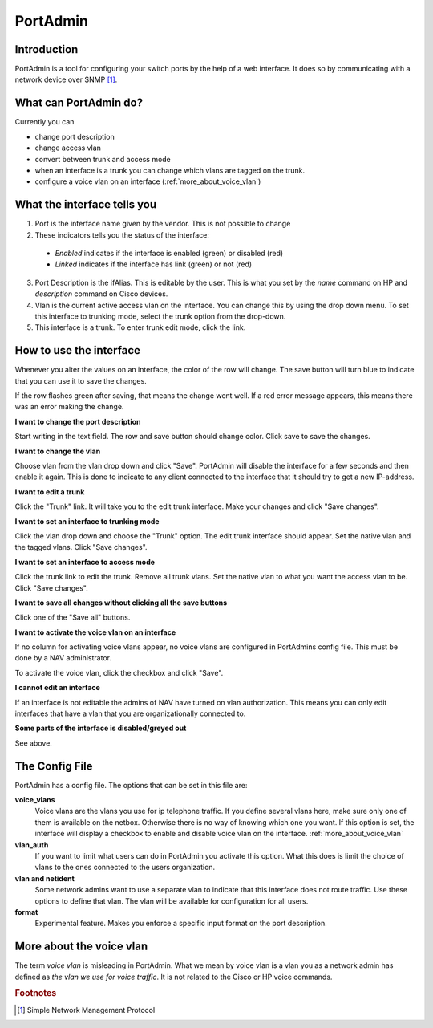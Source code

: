=========
PortAdmin
=========


Introduction
============

PortAdmin is a tool for configuring your switch ports by the help of a web
interface. It does so by communicating with a network device over SNMP [#f1]_.


What can PortAdmin do?
======================

Currently you can

* change port description
* change access vlan
* convert between trunk and access mode
* when an interface is a trunk you can change which vlans are tagged on the
  trunk.
* configure a voice vlan on an interface (:ref:`more_about_voice_vlan`)


What the interface tells you
============================

.. image:: portadmin-portlist.png

1. Port is the interface name given by the vendor. This is not possible to
   change
2. These indicators tells you the status of the interface:

  * *Enabled* indicates if the interface is enabled (green) or disabled (red)
  * *Linked* indicates if the interface has link (green) or not (red)

3. Port Description is the ifAlias. This is editable by the user. This is
   what you set by the `name` command on HP and `description` command on Cisco
   devices.
4. Vlan is the current active access vlan on the interface. You can change
   this by using the drop down menu. To set this interface to trunking mode,
   select the trunk option from the drop-down.
5. This interface is a trunk. To enter trunk edit mode, click the link.


How to use the interface
========================

Whenever you alter the values on an interface, the color of the row will
change. The save button will turn blue to indicate that you can use it to save
the changes.

.. image:: portadmin-change.png

If the row flashes green after saving, that means the change went well. If a
red error message appears, this means there was an error making the change.


**I want to change the port description**

Start writing in the text field. The row and save button should change
color. Click save to save the changes.

**I want to change the vlan**

Choose vlan from the vlan drop down and click "Save". PortAdmin will disable the
interface for a few seconds and then enable it again. This is done to indicate
to any client connected to the interface that it should try to get a new
IP-address.

**I want to edit a trunk**

Click the "Trunk" link. It will take you to the edit trunk interface. Make
your changes and click "Save changes".

**I want to set an interface to trunking mode**

Click the vlan drop down and choose the "Trunk" option. The edit trunk
interface should appear. Set the native vlan and the tagged vlans. Click
"Save changes".

**I want to set an interface to access mode**

Click the trunk link to edit the trunk. Remove all trunk vlans. Set the
native vlan to what you want the access vlan to be. Click "Save changes".

**I want to save all changes without clicking all the save buttons**

Click one of the "Save all" buttons.

**I want to activate the voice vlan on an interface**

If no column for activating voice vlans appear,
no voice vlans are configured in PortAdmins config file. This must be done
by a NAV administrator.

.. image:: portadmin-voicevlan.png

To activate the voice vlan, click the checkbox and click "Save".

**I cannot edit an interface**

If an interface is not editable the admins of NAV have turned on vlan
authorization. This means you can only edit interfaces that have a
vlan that you are organizationally connected to.

**Some parts of the interface is disabled/greyed out**

See above.


The Config File
===============

PortAdmin has a config file. The options that can be set in this file are:

**voice_vlans**
    Voice vlans are the vlans you use for ip telephone traffic.  If
    you define several vlans here, make sure only one of them is
    available on the netbox. Otherwise there is no way of knowing
    which one you want. If this option is set, the interface will
    display a checkbox to enable and disable voice vlan on the
    interface. :ref:`more_about_voice_vlan`

**vlan_auth**
    If you want to limit what users can do in PortAdmin you activate
    this option. What this does is limit the choice of vlans to the
    ones connected to the users organization.

**vlan and netident**
    Some network admins want to use a separate vlan to indicate that
    this interface does not route traffic. Use these options to define
    that vlan.  The vlan will be available for configuration for all
    users.

**format**
    Experimental feature. Makes you enforce a specific input format on
    the port description.


.. _more_about_voice_vlan:

More about the voice vlan
=========================

The term `voice vlan` is misleading in PortAdmin. What we mean by voice vlan
is a vlan you as a network admin has defined as `the vlan we use for
voice traffic`. It is not related to the Cisco or HP voice commands.


.. rubric:: Footnotes

.. [#f1] Simple Network Management Protocol
